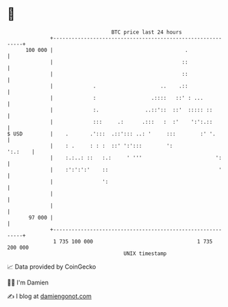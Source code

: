 * 👋

#+begin_example
                                     BTC price last 24 hours                    
                 +------------------------------------------------------------+ 
         100 000 |                                           .                | 
                 |                                          ::                | 
                 |                                          ::                | 
                 |             .                     ..    .::                | 
                 |             :                  .::::   ::' : ...           | 
                 |             :.               ..::'::  ::'  ::::: ::        | 
                 |             :::     .:      .:::   :  :'    ':':.::        | 
   $ USD         |    .       .':::  .::'::: ..: '     :::        :' '.       | 
                 |    : .     : : :  ::' ':':::        ':             ':.:    | 
                 |    :.:..: ::   :.:     ' '''                        ':     | 
                 |    :':':':'    ::                                    '     | 
                 |                ':                                          | 
                 |                                                            | 
                 |                                                            | 
          97 000 |                                                            | 
                 +------------------------------------------------------------+ 
                  1 735 100 000                                  1 735 200 000  
                                         UNIX timestamp                         
#+end_example
📈 Data provided by CoinGecko

🧑‍💻 I'm Damien

✍️ I blog at [[https://www.damiengonot.com][damiengonot.com]]
